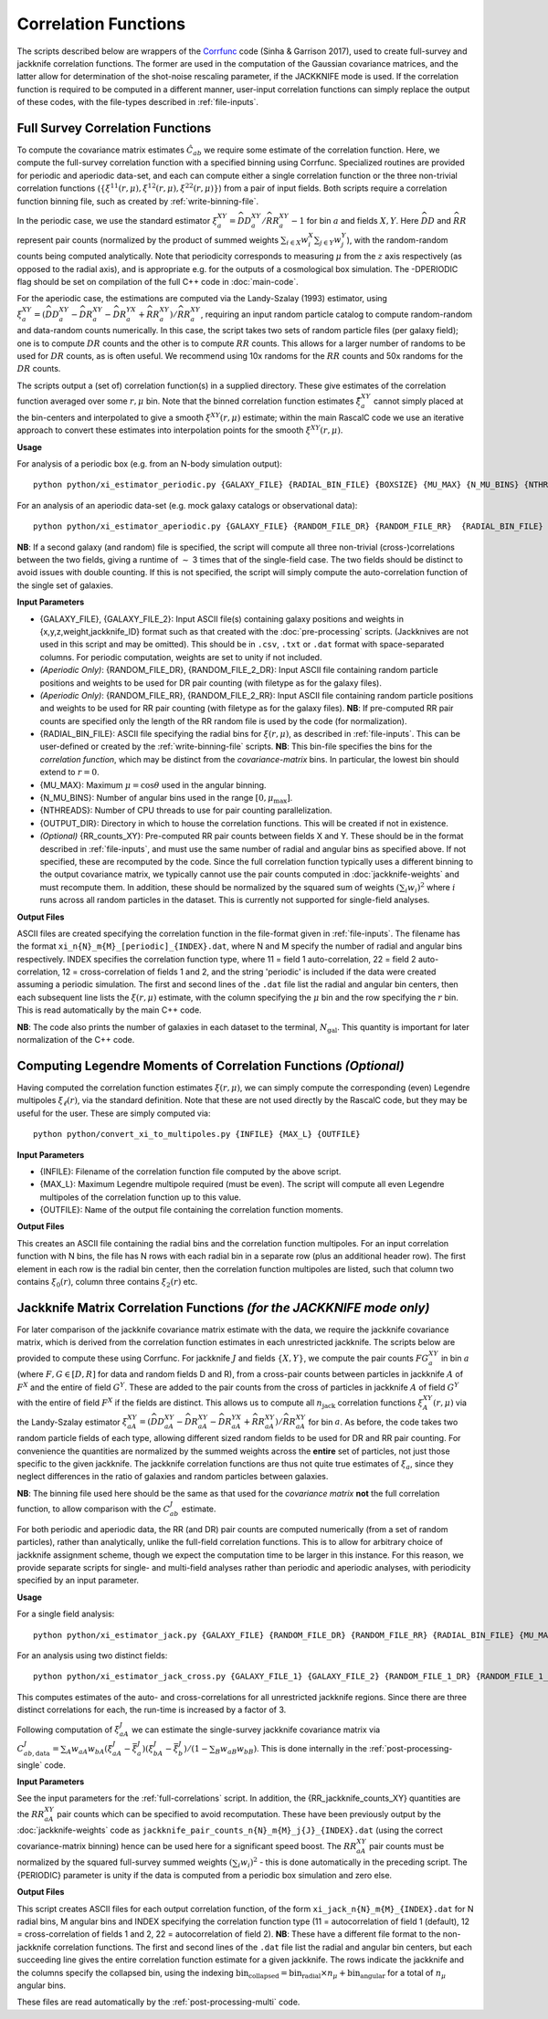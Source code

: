 
Correlation Functions
=======================

The scripts described below are wrappers of the `Corrfunc <https://corrfunc.readthedocs.io>`_ code (Sinha & Garrison 2017), used to create full-survey and jackknife correlation functions. The former are used in the computation of the Gaussian covariance matrices, and the latter allow for determination of the shot-noise rescaling parameter, if the JACKKNIFE mode is used. If the correlation function is required to be computed in a different manner, user-input correlation functions can simply replace the output of these codes, with the file-types described in :ref:`file-inputs`.

.. _full-correlations:

Full Survey Correlation Functions
-----------------------------------

To compute the covariance matrix estimates :math:`\hat{C}_{ab}` we require some estimate of the correlation function. Here, we compute the full-survey correlation function with a specified binning using Corrfunc. Specialized routines are provided for periodic and aperiodic data-set, and each can compute either a single correlation function or the three non-trivial correlation functions (:math:`\{\xi^{11}(r,\mu), \xi^{12}(r,\mu), \xi^{22}(r,\mu)\}`) from a pair of input fields. Both scripts require a correlation function binning file, such as created by :ref:`write-binning-file`.

In the periodic case, we use the standard estimator :math:`\xi^{XY}_a = \widehat{DD}_a^{XY}/\widehat{RR}_a^{XY}-1` for bin :math:`a` and fields :math:`X, Y`. Here :math:`\widehat{DD}` and :math:`\widehat{RR}` represent pair counts (normalized by the product of summed weights :math:`\sum_{i\in X}w_i^X\sum_{j\in Y}w_j^Y`), with the random-random counts being computed analytically. Note that periodicity corresponds to measuring :math:`\mu` from the :math:`z` axis respectively (as opposed to the radial axis), and is appropriate e.g. for the outputs of a cosmological box simulation. The -DPERIODIC flag should be set on compilation of the full C++ code in :doc:`main-code`.

For the aperiodic case, the estimations are computed via the Landy-Szalay (1993) estimator, using :math:`\xi^{XY}_a = (\widehat{DD}_a^{XY} - \widehat{DR}_a^{XY} - \widehat{DR}_a^{YX} + \widehat{RR}_a^{XY})/\widehat{RR}_a^{XY}`, requiring an input random particle catalog to compute random-random and data-random counts numerically. In this case, the script takes two sets of random particle files (per galaxy field); one is to compute :math:`DR` counts and the other is to compute :math:`RR` counts. This allows for a larger number of randoms to be used for :math:`DR` counts, as is often useful. We recommend using 10x randoms for the :math:`RR` counts and 50x randoms for the :math:`DR` counts.

The scripts output a (set of) correlation function(s) in a supplied directory. These give estimates of the correlation function averaged over some :math:`r,\mu` bin. Note that the binned correlation function estimates :math:`\hat\xi^{XY}_a` cannot simply placed at the bin-centers and interpolated to give a smooth :math:`\xi^{XY}(r,\mu)` estimate; within the main RascalC code we use an iterative approach to convert these estimates into interpolation points for the smooth :math:`\xi^{XY}(r,\mu)`.

**Usage**

For analysis of a periodic box (e.g. from an N-body simulation output)::

    python python/xi_estimator_periodic.py {GALAXY_FILE} {RADIAL_BIN_FILE} {BOXSIZE} {MU_MAX} {N_MU_BINS} {NTHREADS} {OUTPUT_DIR} [{GALAXY_FILE_2}]

For an analysis of an aperiodic data-set (e.g. mock galaxy catalogs or observational data)::

    python python/xi_estimator_aperiodic.py {GALAXY_FILE} {RANDOM_FILE_DR} {RANDOM_FILE_RR}  {RADIAL_BIN_FILE} {MU_MAX} {N_MU_BINS} {NTHREADS} {OUTPUT_DIR} [{GALAXY_FILE_2} {RANDOM_FILE_2_DR} {RANDOM_FILE_2_RR}] [{RR_counts_11} {RR_counts_12} {RR_counts_22}]

**NB**: If a second galaxy (and random) file is specified, the script will compute all three non-trivial (cross-)correlations between the two fields, giving a runtime of :math:`\sim` 3 times that of the single-field case. The two fields should be distinct to avoid issues with double counting. If this is not specified, the script will simply compute the auto-correlation function of the single set of galaxies.

**Input Parameters**

- {GALAXY_FILE}, {GALAXY_FILE_2}: Input ASCII file(s) containing galaxy positions and weights in {x,y,z,weight,jackknife_ID} format such as that created with the :doc:`pre-processing` scripts.  (Jackknives are not used in this script and may be omitted). This should be in ``.csv``, ``.txt`` or ``.dat`` format with space-separated columns. For periodic computation, weights are set to unity if not included.
- *(Aperiodic Only)*: {RANDOM_FILE_DR}, {RANDOM_FILE_2_DR}: Input ASCII file containing random particle positions and weights to be used for DR pair counting (with filetype as for the galaxy files).
- *(Aperiodic Only)*: {RANDOM_FILE_RR}, {RANDOM_FILE_2_RR}: Input ASCII file containing random particle positions and weights to be used for RR pair counting (with filetype as for the galaxy files). **NB**: If pre-computed RR pair counts are specified only the length of the RR random file is used by the code (for normalization).
- {RADIAL_BIN_FILE}: ASCII file specifying the radial bins for :math:`\xi(r,\mu)`, as described in :ref:`file-inputs`. This can be user-defined or created by the :ref:`write-binning-file` scripts.  **NB**: This bin-file specifies the bins for the *correlation function*, which may be distinct from the *covariance-matrix* bins. In particular, the lowest bin should extend to :math:`r = 0`.
- {MU_MAX}: Maximum :math:`\mu = \cos\theta` used in the angular binning.
- {N_MU_BINS}: Number of angular bins used in the range :math:`[0,\mu_\mathrm{max}]`.
- {NTHREADS}: Number of CPU threads to use for pair counting parallelization.
- {OUTPUT_DIR}: Directory in which to house the correlation functions. This will be created if not in existence.
- *(Optional)* {RR_counts_XY}: Pre-computed RR pair counts between fields X and Y. These should be in the format described in :ref:`file-inputs`, and must use the same number of radial and angular bins as specified above. If not specified, these are recomputed by the code. Since the full correlation function typically uses a different binning to the output covariance matrix, we typically cannot use the pair counts computed in :doc:`jackknife-weights` and must recompute them. In addition, these should be normalized by the squared sum of weights :math:`(\sum_i w_i)^2` where :math:`i` runs across all random particles in the dataset. This is currently not supported for single-field analyses.


**Output Files**

ASCII files are created specifying the correlation function in the file-format given in :ref:`file-inputs`. The filename has the format ``xi_n{N}_m{M}_[periodic]_{INDEX}.dat``, where N and M specify the number of radial and angular bins respectively. INDEX specifies the correlation function type, where 11 = field 1 auto-correlation, 22 = field 2 auto-correlation, 12 = cross-correlation of fields 1 and 2, and the string 'periodic' is included if the data were created assuming a periodic simulation. The first and second lines of the ``.dat`` file list the radial and angular bin centers, then each subsequent line lists the :math:`\xi(r,\mu)` estimate, with the column specifying the :math:`\mu` bin and the row specifying the :math:`r` bin. This is read automatically by the main C++ code.

**NB**: The code also prints the number of galaxies in each dataset to the terminal, :math:`N_\mathrm{gal}`. This quantity is important for later normalization of the C++ code.

.. _legendre-2pcf:

Computing Legendre Moments of Correlation Functions *(Optional)*
----------------------------------------------------------------

Having computed the correlation function estimates :math:`\xi(r,\mu)`, we can simply compute the corresponding (even) Legendre multipoles :math:`\xi_\ell(r)`, via the standard definition. Note that these are not used directly by the RascalC code, but they may be useful for the user. These are simply computed via::

    python python/convert_xi_to_multipoles.py {INFILE} {MAX_L} {OUTFILE}

**Input Parameters**

- {INFILE}: Filename of the correlation function file computed by the above script.
- {MAX_L}: Maximum Legendre multipole required (must be even). The script will compute all even Legendre multipoles of the correlation function up to this value.
- {OUTFILE}: Name of the output file containing the correlation function moments.

**Output Files**

This creates an ASCII file containing the radial bins and the correlation function multipoles. For an input correlation function with N bins, the file has N rows with each radial bin in a separate row (plus an additional header row). The first element in each row is the radial bin center, then the correlation function multipoles are listed, such that column two contains :math:`\xi_0(r)`, column three contains :math:`\xi_2(r)` etc.

.. _jackknife-correlations:

Jackknife Matrix Correlation Functions *(for the JACKKNIFE mode only)*
-----------------------------------------------------------------------

For later comparison of the jackknife covariance matrix estimate with the data, we require the jackknife covariance matrix, which is derived from the correlation function estimates in each unrestricted jackknife. The scripts below are provided to compute these using Corrfunc. For jackknife :math:`J` and fields :math:`\{X,Y\}`, we compute the pair counts :math:`FG^{XY}_a` in bin :math:`a` (where :math:`F,G\in[D,R]` for data and random fields D and R), from a cross-pair counts between particles in jackknife :math:`A` of :math:`F^X` and the entire of field :math:`G^Y`. These are added to the pair counts from the cross of particles in jackknife :math:`A` of field :math:`G^Y` with the entire of field :math:`F^X` if the fields are distinct. This allows us to compute all :math:`n_\mathrm{jack}` correlation functions :math:`\xi^{XY}_A(r,\mu)` via the Landy-Szalay estimator :math:`\xi^{XY}_{aA} = (\widehat{DD}_{aA}^{XY} - \widehat{DR}_{aA}^{XY} - \widehat{DR}_{aA}^{YX} + \widehat{RR}_{aA}^{XY})/\widehat{RR}_{aA}^{XY}` for bin :math:`a`. As before, the code takes two random particle fields of each type, allowing different sized random fields to be used for DR and RR pair counting. For convenience the quantities are normalized by the summed weights across the **entire** set of particles, not just those specific to the given jackknife. The jackknife correlation functions are thus not quite true estimates of :math:`\xi_a`, since they neglect differences in the ratio of galaxies and random particles between galaxies.

**NB**: The binning file used here should be the same as that used for the *covariance matrix* **not** the full correlation function, to allow comparison with the :math:`C^J_{ab}` estimate.

For both periodic and aperiodic data, the RR (and DR) pair counts are computed numerically (from a set of random particles), rather than analytically, unlike the full-field correlation functions. This is to allow for arbitrary choice of jackknife assignment scheme, though we expect the computation time to be larger in this instance. For this reason, we provide separate scripts for single- and multi-field analyses rather than periodic and aperiodic analyses, with periodicity specified by an input parameter.

**Usage**

For a single field analysis::

    python python/xi_estimator_jack.py {GALAXY_FILE} {RANDOM_FILE_DR} {RANDOM_FILE_RR} {RADIAL_BIN_FILE} {MU_MAX} {N_MU_BINS} {NTHREADS} {PERIODIC} {OUTPUT_DIR} [{RR_jackknife_counts}]

For an analysis using two distinct fields::

    python python/xi_estimator_jack_cross.py {GALAXY_FILE_1} {GALAXY_FILE_2} {RANDOM_FILE_1_DR} {RANDOM_FILE_1_RR} {RANDOM_FILE_2_DR} {RANDOM_FILE_2_RR} {RADIAL_BIN_FILE} {MU_MAX} {N_MU_BINS} {NTHREADS} {PERIODIC} {OUTPUT_DIR} [{RR_jackknife_counts_11} {RR_jackknife_counts_12} {RR_jackknife_counts_22}]


This computes estimates of the auto- and cross-correlations for all unrestricted jackknife regions. Since there are three distinct correlations for each, the run-time is increased by a factor of 3.

Following computation of :math:`\xi^J_{aA}` we can estimate the single-survey jackknife covariance matrix via :math:`C^J_{ab,\mathrm{data}} = \sum_A w_{aA}w_{bA}(\xi^J_{aA}-\bar{\xi}^J_a)(\xi^J_{bA}-\bar{\xi}^J_b) / (1-\sum_B w_{aB}w_{bB})`. This is done internally in the :ref:`post-processing-single` code.

**Input Parameters**

See the input parameters for the :ref:`full-correlations` script. In addition, the {RR_jackknife_counts_XY} quantities are the :math:`RR_{aA}^{XY}` pair counts which can be specified to avoid recomputation. These have been previously output by the :doc:`jackknife-weights` code as ``jackknife_pair_counts_n{N}_m{M}_j{J}_{INDEX}.dat`` (using the correct covariance-matrix binning) hence can be used here for a significant speed boost. The :math:`RR_{aA}^{XY}` pair counts must be normalized by the squared full-survey summed weights :math:`(\sum_i w_i)^2` - this is done automatically in the preceding script. The {PERIODIC} parameter is unity if the data is computed from a periodic box simulation and zero else.

**Output Files**

This script creates ASCII files for each output correlation function, of the form ``xi_jack_n{N}_m{M}_{INDEX}.dat`` for N radial bins, M angular bins and INDEX specifying the correlation function type (11 = autocorrelation of field 1 (default), 12 = cross-correlation of fields 1 and 2, 22 = autocorrelation of field 2). **NB**: These have a different file format to the non-jackknife correlation functions. The first and second lines of the ``.dat`` file list the radial and angular bin centers, but each succeeding line gives the entire correlation function estimate for a given jackknife. The rows indicate the jackknife and the columns specify the collapsed bin, using the indexing :math:`\mathrm{bin}_\mathrm{collapsed} = \mathrm{bin}_\mathrm{radial}\times n_\mu + \mathrm{bin}_\mathrm{angular}` for a total of :math:`n_\mu` angular bins.

These files are read automatically by the :ref:`post-processing-multi` code.
